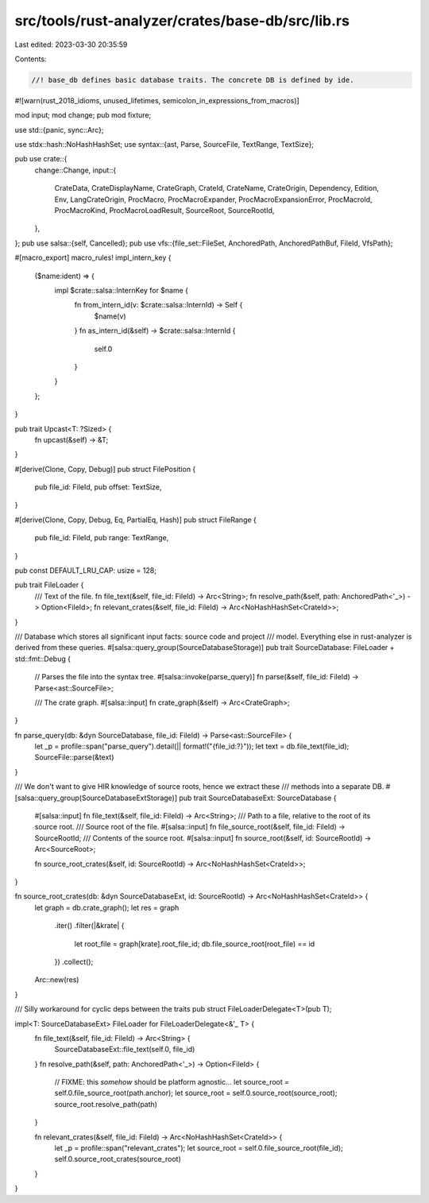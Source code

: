 src/tools/rust-analyzer/crates/base-db/src/lib.rs
=================================================

Last edited: 2023-03-30 20:35:59

Contents:

.. code-block:: rs

    //! base_db defines basic database traits. The concrete DB is defined by ide.

#![warn(rust_2018_idioms, unused_lifetimes, semicolon_in_expressions_from_macros)]

mod input;
mod change;
pub mod fixture;

use std::{panic, sync::Arc};

use stdx::hash::NoHashHashSet;
use syntax::{ast, Parse, SourceFile, TextRange, TextSize};

pub use crate::{
    change::Change,
    input::{
        CrateData, CrateDisplayName, CrateGraph, CrateId, CrateName, CrateOrigin, Dependency,
        Edition, Env, LangCrateOrigin, ProcMacro, ProcMacroExpander, ProcMacroExpansionError,
        ProcMacroId, ProcMacroKind, ProcMacroLoadResult, SourceRoot, SourceRootId,
    },
};
pub use salsa::{self, Cancelled};
pub use vfs::{file_set::FileSet, AnchoredPath, AnchoredPathBuf, FileId, VfsPath};

#[macro_export]
macro_rules! impl_intern_key {
    ($name:ident) => {
        impl $crate::salsa::InternKey for $name {
            fn from_intern_id(v: $crate::salsa::InternId) -> Self {
                $name(v)
            }
            fn as_intern_id(&self) -> $crate::salsa::InternId {
                self.0
            }
        }
    };
}

pub trait Upcast<T: ?Sized> {
    fn upcast(&self) -> &T;
}

#[derive(Clone, Copy, Debug)]
pub struct FilePosition {
    pub file_id: FileId,
    pub offset: TextSize,
}

#[derive(Clone, Copy, Debug, Eq, PartialEq, Hash)]
pub struct FileRange {
    pub file_id: FileId,
    pub range: TextRange,
}

pub const DEFAULT_LRU_CAP: usize = 128;

pub trait FileLoader {
    /// Text of the file.
    fn file_text(&self, file_id: FileId) -> Arc<String>;
    fn resolve_path(&self, path: AnchoredPath<'_>) -> Option<FileId>;
    fn relevant_crates(&self, file_id: FileId) -> Arc<NoHashHashSet<CrateId>>;
}

/// Database which stores all significant input facts: source code and project
/// model. Everything else in rust-analyzer is derived from these queries.
#[salsa::query_group(SourceDatabaseStorage)]
pub trait SourceDatabase: FileLoader + std::fmt::Debug {
    // Parses the file into the syntax tree.
    #[salsa::invoke(parse_query)]
    fn parse(&self, file_id: FileId) -> Parse<ast::SourceFile>;

    /// The crate graph.
    #[salsa::input]
    fn crate_graph(&self) -> Arc<CrateGraph>;
}

fn parse_query(db: &dyn SourceDatabase, file_id: FileId) -> Parse<ast::SourceFile> {
    let _p = profile::span("parse_query").detail(|| format!("{file_id:?}"));
    let text = db.file_text(file_id);
    SourceFile::parse(&text)
}

/// We don't want to give HIR knowledge of source roots, hence we extract these
/// methods into a separate DB.
#[salsa::query_group(SourceDatabaseExtStorage)]
pub trait SourceDatabaseExt: SourceDatabase {
    #[salsa::input]
    fn file_text(&self, file_id: FileId) -> Arc<String>;
    /// Path to a file, relative to the root of its source root.
    /// Source root of the file.
    #[salsa::input]
    fn file_source_root(&self, file_id: FileId) -> SourceRootId;
    /// Contents of the source root.
    #[salsa::input]
    fn source_root(&self, id: SourceRootId) -> Arc<SourceRoot>;

    fn source_root_crates(&self, id: SourceRootId) -> Arc<NoHashHashSet<CrateId>>;
}

fn source_root_crates(db: &dyn SourceDatabaseExt, id: SourceRootId) -> Arc<NoHashHashSet<CrateId>> {
    let graph = db.crate_graph();
    let res = graph
        .iter()
        .filter(|&krate| {
            let root_file = graph[krate].root_file_id;
            db.file_source_root(root_file) == id
        })
        .collect();
    Arc::new(res)
}

/// Silly workaround for cyclic deps between the traits
pub struct FileLoaderDelegate<T>(pub T);

impl<T: SourceDatabaseExt> FileLoader for FileLoaderDelegate<&'_ T> {
    fn file_text(&self, file_id: FileId) -> Arc<String> {
        SourceDatabaseExt::file_text(self.0, file_id)
    }
    fn resolve_path(&self, path: AnchoredPath<'_>) -> Option<FileId> {
        // FIXME: this *somehow* should be platform agnostic...
        let source_root = self.0.file_source_root(path.anchor);
        let source_root = self.0.source_root(source_root);
        source_root.resolve_path(path)
    }

    fn relevant_crates(&self, file_id: FileId) -> Arc<NoHashHashSet<CrateId>> {
        let _p = profile::span("relevant_crates");
        let source_root = self.0.file_source_root(file_id);
        self.0.source_root_crates(source_root)
    }
}


